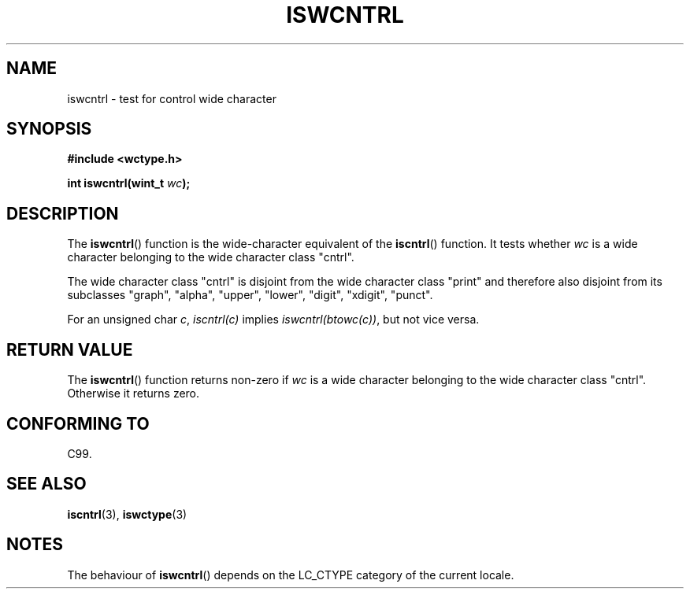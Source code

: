 .\" Copyright (c) Bruno Haible <haible@clisp.cons.org>
.\"
.\" This is free documentation; you can redistribute it and/or
.\" modify it under the terms of the GNU General Public License as
.\" published by the Free Software Foundation; either version 2 of
.\" the License, or (at your option) any later version.
.\"
.\" References consulted:
.\"   GNU glibc-2 source code and manual
.\"   Dinkumware C library reference http://www.dinkumware.com/
.\"   OpenGroup's Single Unix specification http://www.UNIX-systems.org/online.html
.\"   ISO/IEC 9899:1999
.\"
.TH ISWCNTRL 3  1999-07-25 "GNU" "Linux Programmer's Manual"
.SH NAME
iswcntrl \- test for control wide character
.SH SYNOPSIS
.nf
.B #include <wctype.h>
.sp
.BI "int iswcntrl(wint_t " wc );
.fi
.SH DESCRIPTION
The \fBiswcntrl\fP() function is the wide-character equivalent of the
\fBiscntrl\fP() function. It tests whether \fIwc\fP is a wide character
belonging to the wide character class "cntrl".
.PP
The wide character class "cntrl" is disjoint from the wide character class
"print" and therefore also disjoint from its subclasses "graph", "alpha",
"upper", "lower", "digit", "xdigit", "punct".
.PP
For an unsigned char \fIc\fP, \fIiscntrl(c)\fP implies \fIiswcntrl(btowc(c))\fP,
but not vice versa.
.SH "RETURN VALUE"
The \fBiswcntrl\fP() function returns non-zero if \fIwc\fP is a wide character
belonging to the wide character class "cntrl". Otherwise it returns zero.
.SH "CONFORMING TO"
C99.
.SH "SEE ALSO"
.BR iscntrl (3),
.BR iswctype (3)
.SH NOTES
The behaviour of \fBiswcntrl\fP() depends on the LC_CTYPE category of the
current locale.
